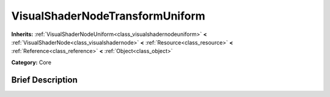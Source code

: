 .. Generated automatically by doc/tools/makerst.py in Godot's source tree.
.. DO NOT EDIT THIS FILE, but the VisualShaderNodeTransformUniform.xml source instead.
.. The source is found in doc/classes or modules/<name>/doc_classes.

.. _class_VisualShaderNodeTransformUniform:

VisualShaderNodeTransformUniform
================================

**Inherits:** :ref:`VisualShaderNodeUniform<class_visualshadernodeuniform>` **<** :ref:`VisualShaderNode<class_visualshadernode>` **<** :ref:`Resource<class_resource>` **<** :ref:`Reference<class_reference>` **<** :ref:`Object<class_object>`

**Category:** Core

Brief Description
-----------------



